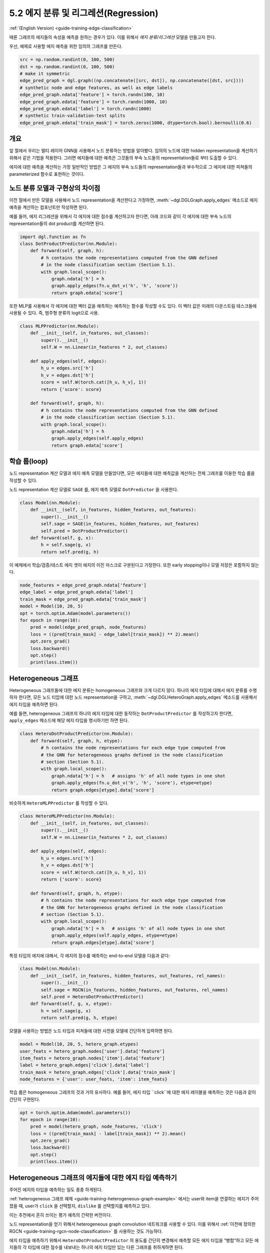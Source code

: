 .. _guide_ko-training-edge-classification:

5.2 에지 분류 및 리그레션(Regression)
--------------------------------

:ref:`(English Version) <guide-training-edge-classification>`

때론 그래프의 에지들의 속성을 예측을 원하는 경우가 있다. 이를 위해서 *에지 분류/리그레션* 모델을 만들고자 한다.

우선, 예제로 사용할 에지 예측을 위한 임의의 그래프를 만든다. 

.. code:: ipython3

    src = np.random.randint(0, 100, 500)
    dst = np.random.randint(0, 100, 500)
    # make it symmetric
    edge_pred_graph = dgl.graph((np.concatenate([src, dst]), np.concatenate([dst, src])))
    # synthetic node and edge features, as well as edge labels
    edge_pred_graph.ndata['feature'] = torch.randn(100, 10)
    edge_pred_graph.edata['feature'] = torch.randn(1000, 10)
    edge_pred_graph.edata['label'] = torch.randn(1000)
    # synthetic train-validation-test splits
    edge_pred_graph.edata['train_mask'] = torch.zeros(1000, dtype=torch.bool).bernoulli(0.6)

개요
~~~~~~~~~

앞 절에서 우리는 멀티 레이어 GNN을 사용해서 노드 분류하는 방법을 알아봤다. 임의의 노드에 대한 hidden representation을 계산하기 위해서 같은 기법을 적용한다. 그러면 에지들에 대한 예측은 그것들의 부속 노드들의 representation들로 부터 도출할 수 있다.

에지에 대한 예측을 계산하는 가장 일반적인 방법은 그 에지의 부속 노드들의 representation들과 부수적으로 그 에지에 대한 피쳐들의 parameterized 함수로 표현하는 것이다.

노드 분류 모델과 구현상의 차이점
~~~~~~~~~~~~~~~~~~~~~~~~

이전 절에서 만든 모델을 사용해서 노드 representation을 계산한다고 가정하면, :meth:`~dgl.DGLGraph.apply_edges` 메소드로 에지 예측을 계산하는 컴포넌트만 작성하면 된다.

예를 들어, 에지 리그레션을 위해서 각 에지에 대한 점수를 계산하고자 한다면, 아래 코드와 같이 각 에지에 대한 부속 노드의 representation들의 dot product를 계산하면 된다.

.. code:: python

    import dgl.function as fn
    class DotProductPredictor(nn.Module):
        def forward(self, graph, h):
            # h contains the node representations computed from the GNN defined
            # in the node classification section (Section 5.1).
            with graph.local_scope():
                graph.ndata['h'] = h
                graph.apply_edges(fn.u_dot_v('h', 'h', 'score'))
                return graph.edata['score']

또한 MLP를 사용해서 각 에지에 대한 벡터 값을 예측하는 예측하는 함수를 작성할 수도 있다. 이 벡터 값은 미래의 다운스트림 테스크들에 사용될 수 있다. 즉, 범주형 분류의 logit으로 사용.

.. code:: python

    class MLPPredictor(nn.Module):
        def __init__(self, in_features, out_classes):
            super().__init__()
            self.W = nn.Linear(in_features * 2, out_classes)

        def apply_edges(self, edges):
            h_u = edges.src['h']
            h_v = edges.dst['h']
            score = self.W(torch.cat([h_u, h_v], 1))
            return {'score': score}

        def forward(self, graph, h):
            # h contains the node representations computed from the GNN defined
            # in the node classification section (Section 5.1).
            with graph.local_scope():
                graph.ndata['h'] = h
                graph.apply_edges(self.apply_edges)
                return graph.edata['score']

학습 룹(loop)
~~~~~~~~~~~

노드 representation 계산 모델과 에지 예측 모델을 만들었다면, 모든 에지들에 대한 예측값을 계산하는 전체 그래프를 이용한 학습 룹을 작성할 수 있다.

노드 representation 계산 모델로 ``SAGE`` 를, 에지 예측 모델로 ``DotPredictor`` 을 사용한다.

.. code:: python

    class Model(nn.Module):
        def __init__(self, in_features, hidden_features, out_features):
            super().__init__()
            self.sage = SAGE(in_features, hidden_features, out_features)
            self.pred = DotProductPredictor()
        def forward(self, g, x):
            h = self.sage(g, x)
            return self.pred(g, h)

이 예제에서 학습/검증/테스트 에지 셋이 에지의 이진 마스크로 구분된다고 가정한다. 또한 early stopping이나 모델 저장은 포함하지 않는다.

.. code:: python

    node_features = edge_pred_graph.ndata['feature']
    edge_label = edge_pred_graph.edata['label']
    train_mask = edge_pred_graph.edata['train_mask']
    model = Model(10, 20, 5)
    opt = torch.optim.Adam(model.parameters())
    for epoch in range(10):
        pred = model(edge_pred_graph, node_features)
        loss = ((pred[train_mask] - edge_label[train_mask]) ** 2).mean()
        opt.zero_grad()
        loss.backward()
        opt.step()
        print(loss.item())

.. _guide-training-edge-classification-heterogeneous-graph:

Heterogeneous 그래프
~~~~~~~~~~~~~~~~~~

Heterogeneous 그래프들에 대한 에지 분류는 homogeneous 그래프와 크게 다르지 않다. 하나의 에지 타입에 대해서 에지 분류를 수행하자 한다면, 모든 노드 티압에 대한 노드 representation을 구하고, :meth:`~dgl.DGLHeteroGraph.apply_edges` 메소드를 사용해서 에지 타입을 예측하면 된다.

예를 들면, heterogeneous 그래프의 하나의 에지 타입에 대한 동작하는 ``DotProductPredictor`` 를 작성하고자 한다면, ``apply_edges`` 메소드에 해당 에지 타입을 명시하기만 하면 된다.

.. code:: python

    class HeteroDotProductPredictor(nn.Module):
        def forward(self, graph, h, etype):
            # h contains the node representations for each edge type computed from
            # the GNN for heterogeneous graphs defined in the node classification
            # section (Section 5.1).
            with graph.local_scope():
                graph.ndata['h'] = h   # assigns 'h' of all node types in one shot
                graph.apply_edges(fn.u_dot_v('h', 'h', 'score'), etype=etype)
                return graph.edges[etype].data['score']

비슷하게 ``HeteroMLPPredictor`` 를 작성할 수 있다.

.. code:: python

    class HeteroMLPPredictor(nn.Module):
        def __init__(self, in_features, out_classes):
            super().__init__()
            self.W = nn.Linear(in_features * 2, out_classes)

        def apply_edges(self, edges):
            h_u = edges.src['h']
            h_v = edges.dst['h']
            score = self.W(torch.cat([h_u, h_v], 1))
            return {'score': score}

        def forward(self, graph, h, etype):
            # h contains the node representations for each edge type computed from
            # the GNN for heterogeneous graphs defined in the node classification
            # section (Section 5.1).
            with graph.local_scope():
                graph.ndata['h'] = h   # assigns 'h' of all node types in one shot
                graph.apply_edges(self.apply_edges, etype=etype)
                return graph.edges[etype].data['score']

특정 타입의 에지에 대해서, 각 에지의 점수를 예측하는 end-to-end 모델을 다음과 같다:

.. code:: python

    class Model(nn.Module):
        def __init__(self, in_features, hidden_features, out_features, rel_names):
            super().__init__()
            self.sage = RGCN(in_features, hidden_features, out_features, rel_names)
            self.pred = HeteroDotProductPredictor()
        def forward(self, g, x, etype):
            h = self.sage(g, x)
            return self.pred(g, h, etype)

모델을 사용하는 방법은 노드 타입과 피쳐들에 대한 사전을 모델에 간단하게 입력하면 된다.

.. code:: python

    model = Model(10, 20, 5, hetero_graph.etypes)
    user_feats = hetero_graph.nodes['user'].data['feature']
    item_feats = hetero_graph.nodes['item'].data['feature']
    label = hetero_graph.edges['click'].data['label']
    train_mask = hetero_graph.edges['click'].data['train_mask']
    node_features = {'user': user_feats, 'item': item_feats}

학습 룹은 homogeneous 그래프의 것과 거의 유사하다. 예를 들어, 에지 타입 ``click``에 대한 에지 레이블을 예측하는 것은 다음과 같이 간단히 구현된다.

.. code:: python

    opt = torch.optim.Adam(model.parameters())
    for epoch in range(10):
        pred = model(hetero_graph, node_features, 'click')
        loss = ((pred[train_mask] - label[train_mask]) ** 2).mean()
        opt.zero_grad()
        loss.backward()
        opt.step()
        print(loss.item())


Heterogeneous 그래프의 에지들에 대한 에지 타입 예측하기
~~~~~~~~~~~~~~~~~~~~~~~~~~~~~~~~~~~~~~~~~~~~~

주어진 에지의 타입을 예측하는 일도 종종 하게된다.

:ref:`heterogeneous 그래프 예제 <guide-training-heterogeneous-graph-example>` 에서는 user와 item을 연결하는 에지가 주어졌을 때, user가 ``click`` 을 선택할지, ``dislike`` 를 선택할지를 예측하고 있다.

이는 추천에서 흔히 쓰이는 평가 예측의 간략한 버전이다.

노드 representation을 얻기 위해서 heterogeneous graph convolution 네트워크를 사용할 수 있다. 이를 위해서 :ref:`이전에 정의한 RGCN <guide-training-rgcn-node-classification>` 를 사용하는 것도 가능하다.

에지 타입을 예측하기 위해서 ``HeteroDotProductPredictor`` 의 용도를 간단히 변경해서 예측할 모든 에지 타입을 “병합“하고 모든 에지들의 각 타입에 대한 점수를 내보내는 하나의 에지 타입만 있는 다른 그래프를 취하게하면 된다.

이 예제에 적용해보면, ``user`` 와 ``item`` 두 노트 타입을 갖으며 ``user`` 와 ``item`` 에 대한 ``click`` 이나 ``dislike`` 같은 모든 에지 타입을 병합하는 단일 에지 타입을 갖는 그래프가 필요하다. 다음 문장으로 간단하게 생성할 수 있다.

.. code:: python

    dec_graph = hetero_graph['user', :, 'item']

이 함수는 ``user`` 와 ``item`` 을 노드 타입으로 갖고, 두 노드 타입을 연결하고 있는 모든 에지 타입(예, ``click`` 와 ``dislike`` )을 합친 단일 에지 타입을 갖는 heterogeneous 그래프를 리턴한다.

위 코드는 원래의 에지 타입을 ``dgl.ETYPE`` 이라는 이름의 피처로 리턴하기 때문에, 이를 레이블로 사용할 수 있다.

.. code:: python

    edge_label = dec_graph.edata[dgl.ETYPE]

에지 타입 예측 모듈의 입력으로 위 그래프를 사용해서 예측 모델을 다음과 같이 작성한다.

.. code:: python

    class HeteroMLPPredictor(nn.Module):
        def __init__(self, in_dims, n_classes):
            super().__init__()
            self.W = nn.Linear(in_dims * 2, n_classes)

        def apply_edges(self, edges):
            x = torch.cat([edges.src['h'], edges.dst['h']], 1)
            y = self.W(x)
            return {'score': y}

        def forward(self, graph, h):
            # h contains the node representations for each edge type computed from
            # the GNN for heterogeneous graphs defined in the node classification
            # section (Section 5.1).
            with graph.local_scope():
                graph.ndata['h'] = h   # assigns 'h' of all node types in one shot
                graph.apply_edges(self.apply_edges)
                return graph.edata['score']

노드 representation 모듈과 에지 타입 예측 모듈을 합친 모델은 다음과 같다.

.. code:: python

    class Model(nn.Module):
        def __init__(self, in_features, hidden_features, out_features, rel_names):
            super().__init__()
            self.sage = RGCN(in_features, hidden_features, out_features, rel_names)
            self.pred = HeteroMLPPredictor(out_features, len(rel_names))
        def forward(self, g, x, dec_graph):
            h = self.sage(g, x)
            return self.pred(dec_graph, h)

학습 룹은 아래와 같이 간단하다.

.. code:: python

    model = Model(10, 20, 5, hetero_graph.etypes)
    user_feats = hetero_graph.nodes['user'].data['feature']
    item_feats = hetero_graph.nodes['item'].data['feature']
    node_features = {'user': user_feats, 'item': item_feats}

    opt = torch.optim.Adam(model.parameters())
    for epoch in range(10):
        logits = model(hetero_graph, node_features, dec_graph)
        loss = F.cross_entropy(logits, edge_label)
        opt.zero_grad()
        loss.backward()
        opt.step()
        print(loss.item())

DGL은 heterogeneous 그래프의 에지들에 대한 타입을 예측하는 문제인 평가 예측 예제로 `Graph Convolutional Matrix Completion <https://github.com/dmlc/dgl/tree/master/examples/pytorch/gcmc>`__ 를 제공한다. `모델 구현 파일 <https://github.com/dmlc/dgl/tree/master/examples/pytorch/gcmc>`__ 에 있는 노드 representation 모듈은 ``GCMCLayer`` 라고 불린다. 이 둘은 여기서 설명하기에는 너무 복잡하니 자세한 설명은 생략한다.
